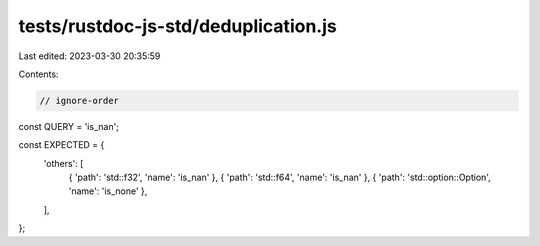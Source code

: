 tests/rustdoc-js-std/deduplication.js
=====================================

Last edited: 2023-03-30 20:35:59

Contents:

.. code-block:: js

    // ignore-order

const QUERY = 'is_nan';

const EXPECTED = {
    'others': [
        { 'path': 'std::f32', 'name': 'is_nan' },
        { 'path': 'std::f64', 'name': 'is_nan' },
        { 'path': 'std::option::Option', 'name': 'is_none' },
    ],
};



